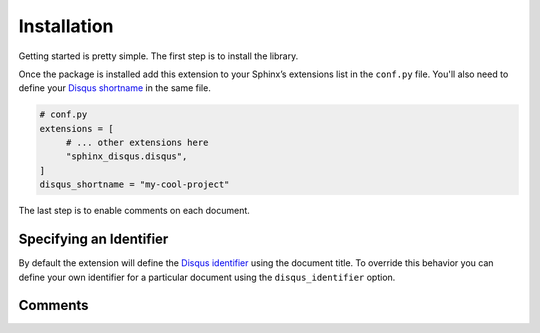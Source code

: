 .. _install:

============
Installation
============

Getting started is pretty simple. The first step is to install the library.

.. tabbed:: Install from PyPI

    .. code-block:: bash

        pip install sphinx-disqus

.. tabbed:: Install from GitHub

    .. code-block:: bash

        pip install git+https://github.com/Robpol86/sphinx-disqus@main

Once the package is installed add this extension to your Sphinx’s extensions list in the ``conf.py`` file. You'll also need to
define your `Disqus shortname <https://help.disqus.com/en/articles/1717111-what-s-a-shortname>`_ in the same file.

.. code-block:: python

    # conf.py
    extensions = [
         # ... other extensions here
         "sphinx_disqus.disqus",
    ]
    disqus_shortname = "my-cool-project"

The last step is to enable comments on each document.

.. tabbed:: reStructuredText

    .. code-block:: rst

        .. disqus::

.. tabbed:: MyST Markdown

    .. code-block:: md

        ```{disqus}
        ```

Specifying an Identifier
========================

By default the extension will define the
`Disqus identifier <https://help.disqus.com/customer/portal/articles/472099-what-is-a-disqus-identifier->`_ using the
document title. To override this behavior you can define your own identifier for a particular document using the
``disqus_identifier`` option.

.. tabbed:: reStructuredText

    .. code-block:: rst

        .. disqus::
            :disqus_identifier: name_of_this_page

.. tabbed:: MyST Markdown

    .. code-block:: md

        ```{disqus}
        :disqus_identifier: name_of_this_page
        ```

Comments
========

.. disqus::
